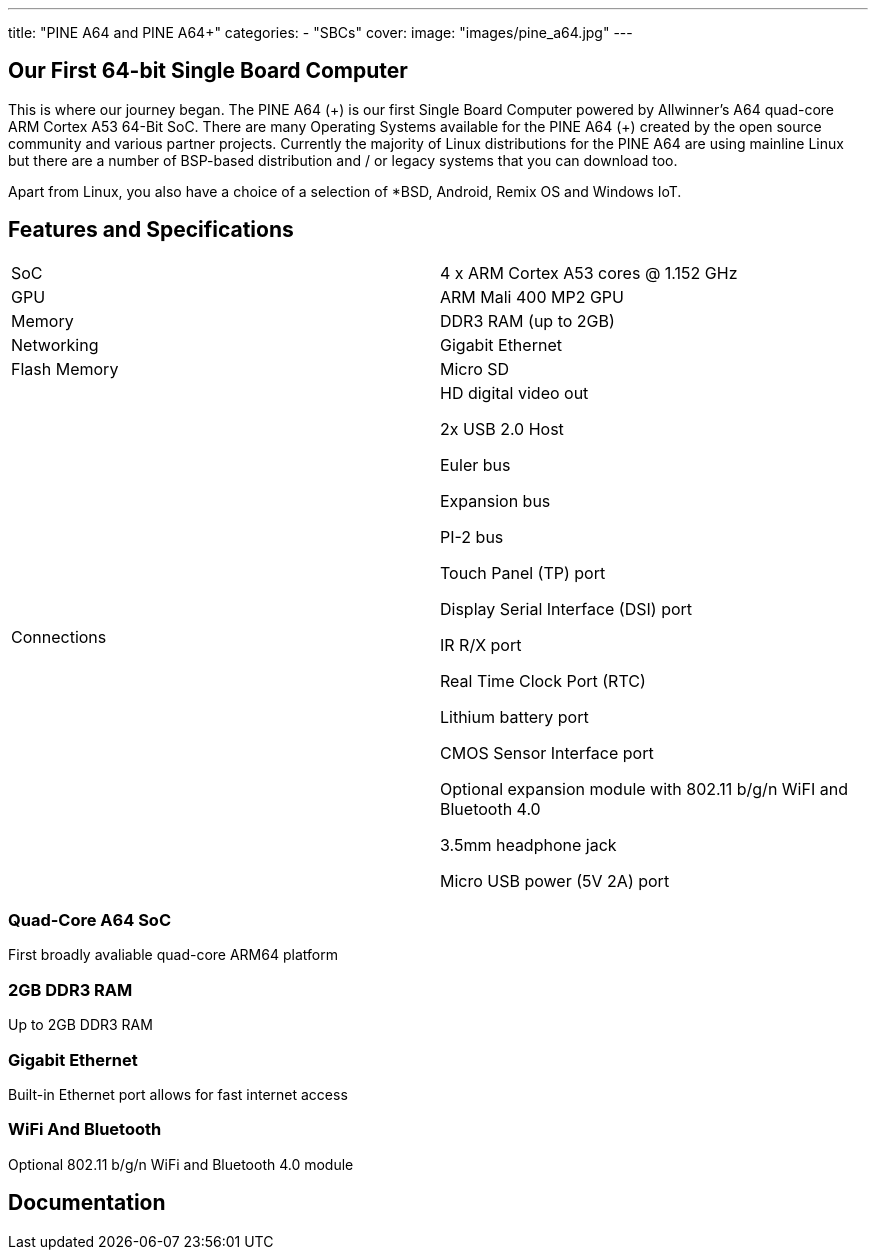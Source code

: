 ---
title: "PINE A64 and PINE A64+"
categories: 
  - "SBCs"
cover: 
  image: "images/pine_a64.jpg"
---

== Our First 64-bit Single Board Computer

This is where our journey began. The PINE A64 (\+) is our first Single Board Computer powered by Allwinner’s A64 quad-core ARM Cortex A53 64-Bit SoC. There are many Operating Systems available for the PINE A64 (+) created by the open source community and various partner projects. Currently the majority of Linux distributions for the PINE A64 are using mainline Linux but there are a number of BSP-based distribution and / or legacy systems that you can download too.

Apart from Linux, you also have a choice of a selection of *BSD, Android, Remix OS and Windows IoT.

== Features and Specifications

[cols="1,1"]
|===
| SoC
| 4 x ARM Cortex A53 cores @ 1.152 GHz

| GPU
| ARM Mali 400 MP2 GPU

| Memory
| DDR3 RAM (up to 2GB)

| Networking
| Gigabit Ethernet

| Flash Memory
| Micro SD

| Connections
| HD digital video out

2x USB 2.0 Host

Euler bus

Expansion bus

PI-2 bus

Touch Panel (TP) port

Display Serial Interface (DSI) port

IR R/X port

Real Time Clock Port (RTC)

Lithium battery port

CMOS Sensor Interface port

Optional expansion module with 802.11 b/g/n WiFI and Bluetooth 4.0

3.5mm headphone jack

Micro USB power (5V 2A) port
|===


=== Quad-Core A64 SoC 
First broadly avaliable quad-core ARM64 platform

=== 2GB DDR3 RAM
Up to 2GB DDR3 RAM

=== Gigabit Ethernet
Built-in Ethernet port allows for fast internet access

=== WiFi And Bluetooth 
Optional 802.11 b/g/n WiFi and Bluetooth 4.0 module

== Documentation